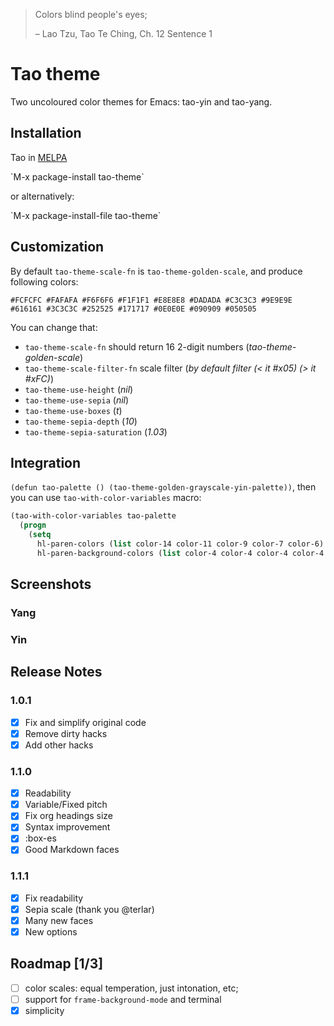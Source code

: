 #+BEGIN_QUOTE
 	Colors blind people's eyes;

         -- Lao Tzu, Tao Te Ching, Ch. 12	Sentence 1
#+END_QUOTE

* Tao theme

 Two uncoloured color themes for Emacs: tao-yin and tao-yang.

** Installation

Tao in [[https://melpa.org/#/tao-theme][MELPA]]

`M-x package-install tao-theme`

or alternatively:

`M-x package-install-file tao-theme`

** Customization

 By default ~tao-theme-scale-fn~ is ~tao-theme-golden-scale~, and produce following colors:

#+BEGIN_EXAMPLE
 #FCFCFC #FAFAFA #F6F6F6 #F1F1F1 #E8E8E8 #DADADA #C3C3C3 #9E9E9E #616161 #3C3C3C #252525 #171717 #0E0E0E #090909 #050505
#+END_EXAMPLE

 You can change that: 

 - ~tao-theme-scale-fn~ should return 16 2-digit numbers (/tao-theme-golden-scale/)
 - ~tao-theme-scale-filter-fn~ scale filter (/by default filter (< it #x05) (> it #xFC)/)
 - ~tao-theme-use-height~ (/nil/)
 - ~tao-theme-use-sepia~ (/nil/)
 - ~tao-theme-use-boxes~ (/t/)
 - ~tao-theme-sepia-depth~ (/10/)
 - ~tao-theme-sepia-saturation~ (/1.03/)

** Integration 

~(defun tao-palette () (tao-theme-golden-grayscale-yin-palette))~, then you can use ~tao-with-color-variables~ macro:

#+BEGIN_SRC emacs-lisp 
(tao-with-color-variables tao-palette
  (progn
    (setq
      hl-paren-colors (list color-14 color-11 color-9 color-7 color-6)
      hl-paren-background-colors (list color-4 color-4 color-4 color-4 color-4))))
#+END_SRC

** Screenshots 
*** Yang
[[https://i.imgur.com/ikdx7vl.png]]
*** Yin
[[https://i.imgur.com/KuUQoDM.png]]

** Release Notes 
*** 1.0.1
  - [X] Fix and simplify original code
  - [X] Remove dirty hacks
  - [X] Add other hacks

*** 1.1.0
  - [X] Readability
  - [X] Variable/Fixed pitch
  - [X] Fix org headings size
  - [X] Syntax improvement
  - [X] :box-es
  - [X] Good Markdown faces

*** 1.1.1
  - [X] Fix readability
  - [X] Sepia scale (thank you @terlar)
  - [X] Many new faces
  - [X] New options

** Roadmap [1/3]
  - [ ] color scales: equal temperation, just intonation, etc;
  - [ ] support for ~frame-background-mode~ and terminal
  - [X] simplicity
